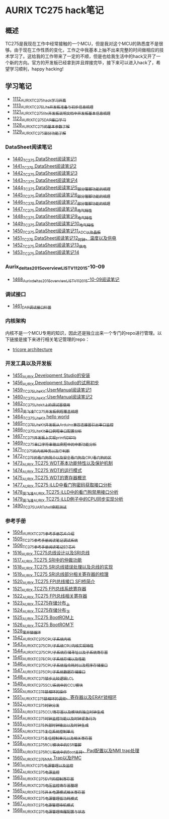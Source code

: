 * AURIX TC275 hack笔记
** 概述
TC275是我现在工作中经常接触的一个MCU，但是我对这个MCU的熟悉度不是很够。由于现在工作性质的变化，工作之中我基本上抽不出来完整的时间做相应的技术学习了。这给我的工作带来了一定的不顺，但是也给我生活中的hack又开了一个新的方向。官方的开发板已经拿到并且焊接完毕，接下来可以进入hack了，希望学习顺利，happy hacking!
** 学习笔记
- [[https://greyzhang.blog.csdn.net/article/details/122748886][1112_AURIX_TC275_hack_学习开篇]]
- [[https://greyzhang.blog.csdn.net/article/details/122755170][1113_AURIX_TC275_Lite开发板准备与初步信息梳理]]
- [[https://mp.csdn.net/mp_blog/creation/editor/122765400][1121_AURIX_TC275_lite开发板说明文档中开发板基本信息梳理]]
- [[https://greyzhang.blog.csdn.net/article/details/122772191][1123_AURIX_TC275_DAP接口学习]]
- [[https://greyzhang.blog.csdn.net/article/details/122795873][1128_AURIX_TC275的基本参数了解]]
- [[https://greyzhang.blog.csdn.net/article/details/122802874][1129_AURIX_TC275部分功能了解]]
*** DataSheet阅读笔记
- [[https://blog.csdn.net/grey_csdn/article/details/126551936][1440_TC275 DataSheet阅读笔记1]]
- [[https://blog.csdn.net/grey_csdn/article/details/126573532][1441_TC275 DataSheet阅读笔记2]]
- [[https://blog.csdn.net/grey_csdn/article/details/126575013][1442_TC275 DataSheet阅读笔记3]]
- [[https://blog.csdn.net/grey_csdn/article/details/126593038][1443_TC275 DataSheet阅读笔记4]]
- [[https://blog.csdn.net/grey_csdn/article/details/126611524][1444_TC275 DataSheet阅读笔记5_部分管脚功能的梳理]]
- [[https://blog.csdn.net/grey_csdn/article/details/126616874][1445_TC275 DataSheet阅读笔记6_部分管脚功能的梳理]]
- [[https://blog.csdn.net/grey_csdn/article/details/126662280][1446_TC275 DataSheet阅读笔记7_部分管脚功能的梳理]]
- [[https://blog.csdn.net/grey_csdn/article/details/126663592][1447_TC275 DataSheet阅读笔记8_电气特性]]
- [[https://blog.csdn.net/grey_csdn/article/details/126677911][1448_TC275 DataSheet阅读笔记9_电气特性]]
- [[https://blog.csdn.net/grey_csdn/article/details/126685831][1449_TC275 DataSheet阅读笔记10_电气特性]]
- [[https://blog.csdn.net/grey_csdn/article/details/126713541][1450_TC275 DataSheet阅读笔记11_ADC以及晶振]]
- [[https://blog.csdn.net/grey_csdn/article/details/126735157][1451_TC275 DataSheet阅读笔记12_时钟、温度以及供电]]
- [[https://blog.csdn.net/grey_csdn/article/details/126753451][1452_TC275 DataSheet阅读笔记13_供电]]
- [[https://blog.csdn.net/grey_csdn/article/details/126772871][1453_TC275 DataSheet阅读笔记14]]
*** Aurix_deltas2015_overview_LIST_V11_2015-10-09
- [[https://blog.csdn.net/grey_csdn/article/details/127019329][1468_Aurix_deltas2015_overview_LIST_V11_2015-10-09阅读笔记]]
*** 调试接口
- [[https://blog.csdn.net/grey_csdn/article/details/126897245][1461_DAP调试接口科普]]
*** 内核架构
内核不是一个MCU专用的知识，因此还是独立出来一个专门的repo进行管理。以下链接是接下来进行相关笔记管理的repo：
- [[https://github.com/GreyZhang/g_tricore_architecture][tricore architecture]]
*** 开发工具以及开发板
- [[https://blog.csdn.net/grey_csdn/article/details/126795186][1455_AURIX Development Studio的安装]]
- [[https://greyzhang.blog.csdn.net/article/details/126809804][1456_AURIX Development Studio的试用初步]]
- [[https://blog.csdn.net/grey_csdn/article/details/126860142][1459_TC275_Lite_Kit-UserManual阅读笔记1]]
- [[https://blog.csdn.net/grey_csdn/article/details/126864185][1460_TC275_Lite_Kit-UserManual阅读笔记2]] 
- [[https://blog.csdn.net/grey_csdn/article/details/126911408][1462_TC275_Lite_kit上的调试器使用]]
- [[https://blog.csdn.net/grey_csdn/article/details/126913846][1463_英飞凌TC275开发板例程覆盖梳理]]
- [[https://blog.csdn.net/grey_csdn/article/details/126943599][1464_TC275_Lite_Kit hello world]]
- [[https://blog.csdn.net/grey_csdn/article/details/126960783][1465_TC275_Lite_Kit开发板从Arduino兼容连接器引出串口监控]]
- [[https://blog.csdn.net/grey_csdn/article/details/126981756][1466_TC275_Lite_Kit串口例程串口配置分析]]
- [[https://blog.csdn.net/grey_csdn/article/details/126998116][1467_TC275开发板上实现printf打印功]]
- [[https://blog.csdn.net/grey_csdn/article/details/127024691][1469_TC275串口字符串输出例程中的中断功能分析]]
- [[https://blog.csdn.net/grey_csdn/article/details/127060272][1471_TC275的内核种类以及ID判断]]
- [[https://blog.csdn.net/grey_csdn/article/details/127079681][1472_TC275的看门狗简介以及安全看门狗及CPU看门狗的区]]
- [[https://blog.csdn.net/grey_csdn/article/details/127081844][1473_AURIX TC275 WDT基本功能特性以及保护机制]]
- [[https://blog.csdn.net/grey_csdn/article/details/127099904][1474_AURIX TC275 WDT的运行模式]]
- [[https://blog.csdn.net/grey_csdn/article/details/127128314][1475_AURIX TC275 WDT的寄存器概览]]
- [[https://blog.csdn.net/grey_csdn/article/details/127144915][1477_AURIX TC275 iLLD中看门狗密码获取接口分析]]
- [[https://blog.csdn.net/grey_csdn/article/details/127151789][1478_英飞凌AURIX TC275 iLLD中的看门狗禁用接口分析]]
- [[https://blog.csdn.net/grey_csdn/article/details/127162209][1479_英飞凌AURIX TC275 iLLD例子中的CPU同步实现分析]]
- [[https://blog.csdn.net/grey_csdn/article/details/127310216][1490_TC275_UART_shell例程测试]]
*** 参考手册
- [[https://blog.csdn.net/grey_csdn/article/details/127562443][1504_AURIX_TC275参考手册_芯片介绍]]
- [[https://blog.csdn.net/grey_csdn/article/details/127564658][1505_TC275参考手册阅读笔记_调试系统]]
- [[https://blog.csdn.net/grey_csdn/article/details/127593035][1506_TC275参考手册阅读笔记_ED芯片]]
- [[https://blog.csdn.net/grey_csdn/article/details/127743646][1516_AURIX TC275总线设计以及SRI总线]]
- [[https://blog.csdn.net/grey_csdn/article/details/127762245][1517_AURIX TC275 SRI中的仲裁功能]]
- [[https://blog.csdn.net/grey_csdn/article/details/127781650][1518_AURIX TC275 SRI总线错误处理以及总线的实现]]
- [[https://blog.csdn.net/grey_csdn/article/details/127814017][1519_AURIX TC275 SRI总线部分相关寄存器的梳理]]
- [[https://blog.csdn.net/grey_csdn/article/details/127820202][1520_AURIX TC275 FPI总线接口 SFI桥简介]]
- [[https://blog.csdn.net/grey_csdn/article/details/127828039][1521_AURIX TC275 FPI总线系统寄存器]]
- [[https://blog.csdn.net/grey_csdn/article/details/127840648][1522_AURIX TC275 FPI总线相关寄存器]]
- [[https://blog.csdn.net/grey_csdn/article/details/127858700][1523_AURIX TC275存储分布_上]]
- [[https://blog.csdn.net/grey_csdn/article/details/127892757][1524_AURIX TC275存储分布_下]]
- [[https://blog.csdn.net/grey_csdn/article/details/127912872][1525_AURIX TC275 BootROM上]]
- [[https://blog.csdn.net/grey_csdn/article/details/127929166][1526_AURIX TC275 BootROM下]]
- [[https://blog.csdn.net/grey_csdn/article/details/127952102][1528_零开销循环]]
- [[https://blog.csdn.net/grey_csdn/article/details/128121330][1542_AURIX_TC275_CPU子系统_内核]]
- [[https://blog.csdn.net/grey_csdn/article/details/128122005][1543_AURIX_TC275_CPU子系统_CPU内核实现特性]]
- [[https://blog.csdn.net/grey_csdn/article/details/128125640][1544_AURIX_TC275_CPU子系统_存储寻址以及子系统寄存器]]
- [[https://blog.csdn.net/grey_csdn/article/details/128139514][1545_AURIX_TC275_CPU子系统_存储以及性能]]
- [[https://blog.csdn.net/grey_csdn/article/details/128154281][1546_AURIX_TC275_CPU子系统_指令耗时以及程序存储接口]]
- [[https://blog.csdn.net/grey_csdn/article/details/128162391][1547_AURIX_TC275_CPU子系统_数据存储接口]]
- [[https://blog.csdn.net/grey_csdn/article/details/128169729][1548_AURIX_TC275_锁步比较逻辑LCL]]
- [[https://blog.csdn.net/grey_csdn/article/details/128174678][1549_AURIX_TC275_SCU系统中的CCU模块]]
- [[https://blog.csdn.net/grey_csdn/article/details/128176817][1550_AURIX_TC275_锁相环的操作]]
- [[https://blog.csdn.net/grey_csdn/article/details/128179286][1551_AURIX_TC275_锁相环的调频、寄存器以及ERAY锁相环]]
- [[https://blog.csdn.net/grey_csdn/article/details/128192085][1552_AURIX_TC275_时钟分发]]
- [[https://blog.csdn.net/grey_csdn/article/details/128212043][1553_AURIX_TC275_CCU寄存器以及模块的独立时钟生成]]
- [[https://blog.csdn.net/grey_csdn/article/details/128212392][1554_AURIX_TC275_时钟监控功能以及时钟紧急行为]]
- [[https://blog.csdn.net/grey_csdn/article/details/128226712][1555_AURIX_TC275_外部时钟输出以及时钟生成]]
- [[https://blog.csdn.net/grey_csdn/article/details/128227430][1556_AURIX_TC275_复位系统控制单元]]
- [[https://blog.csdn.net/grey_csdn/article/details/128243550][1557_AURIX_TC275_复位控制单元以及相关寄存器]]
- [[https://blog.csdn.net/grey_csdn/article/details/128258238][1558_AURIX_TC275_RCU模块中的ESR管脚]]
- [[https://blog.csdn.net/grey_csdn/article/details/128258757][1559_AURIX_TC275_RCU系统中的Boot支持、Pad配置以及NMI trap处理]]
- [[https://blog.csdn.net/grey_csdn/article/details/128265636][1560_AURIX_TC275_NMI Trap以及PMC]]
- [[https://blog.csdn.net/grey_csdn/article/details/128265739][1561_AURIX_TC275_电源管理以及监控]]
- [[https://blog.csdn.net/grey_csdn/article/details/128267902][1562_AURIX_TC275_电源监控]]
- [[https://blog.csdn.net/grey_csdn/article/details/128269031][1563_AURIX_TC275_EVR的控制寄存器]]
- [[https://blog.csdn.net/grey_csdn/article/details/128274295][1564_AURIX_TC275_电压监控寄存器整理]]
- [[https://blog.csdn.net/grey_csdn/article/details/128276991][1565_AURIX_TC275_开关电源模式相关寄存器]]
- [[https://blog.csdn.net/grey_csdn/article/details/128293022][1566_AURIX_TC275_电源管理_低功耗模式]]
- [[https://blog.csdn.net/grey_csdn/article/details/128293523][1567_AURIX_TC275_电源管理_待机模式]]
- [[https://blog.csdn.net/grey_csdn/article/details/128307810][1568_AURIX_TC275_电源管理_唤醒配置与状态]]
